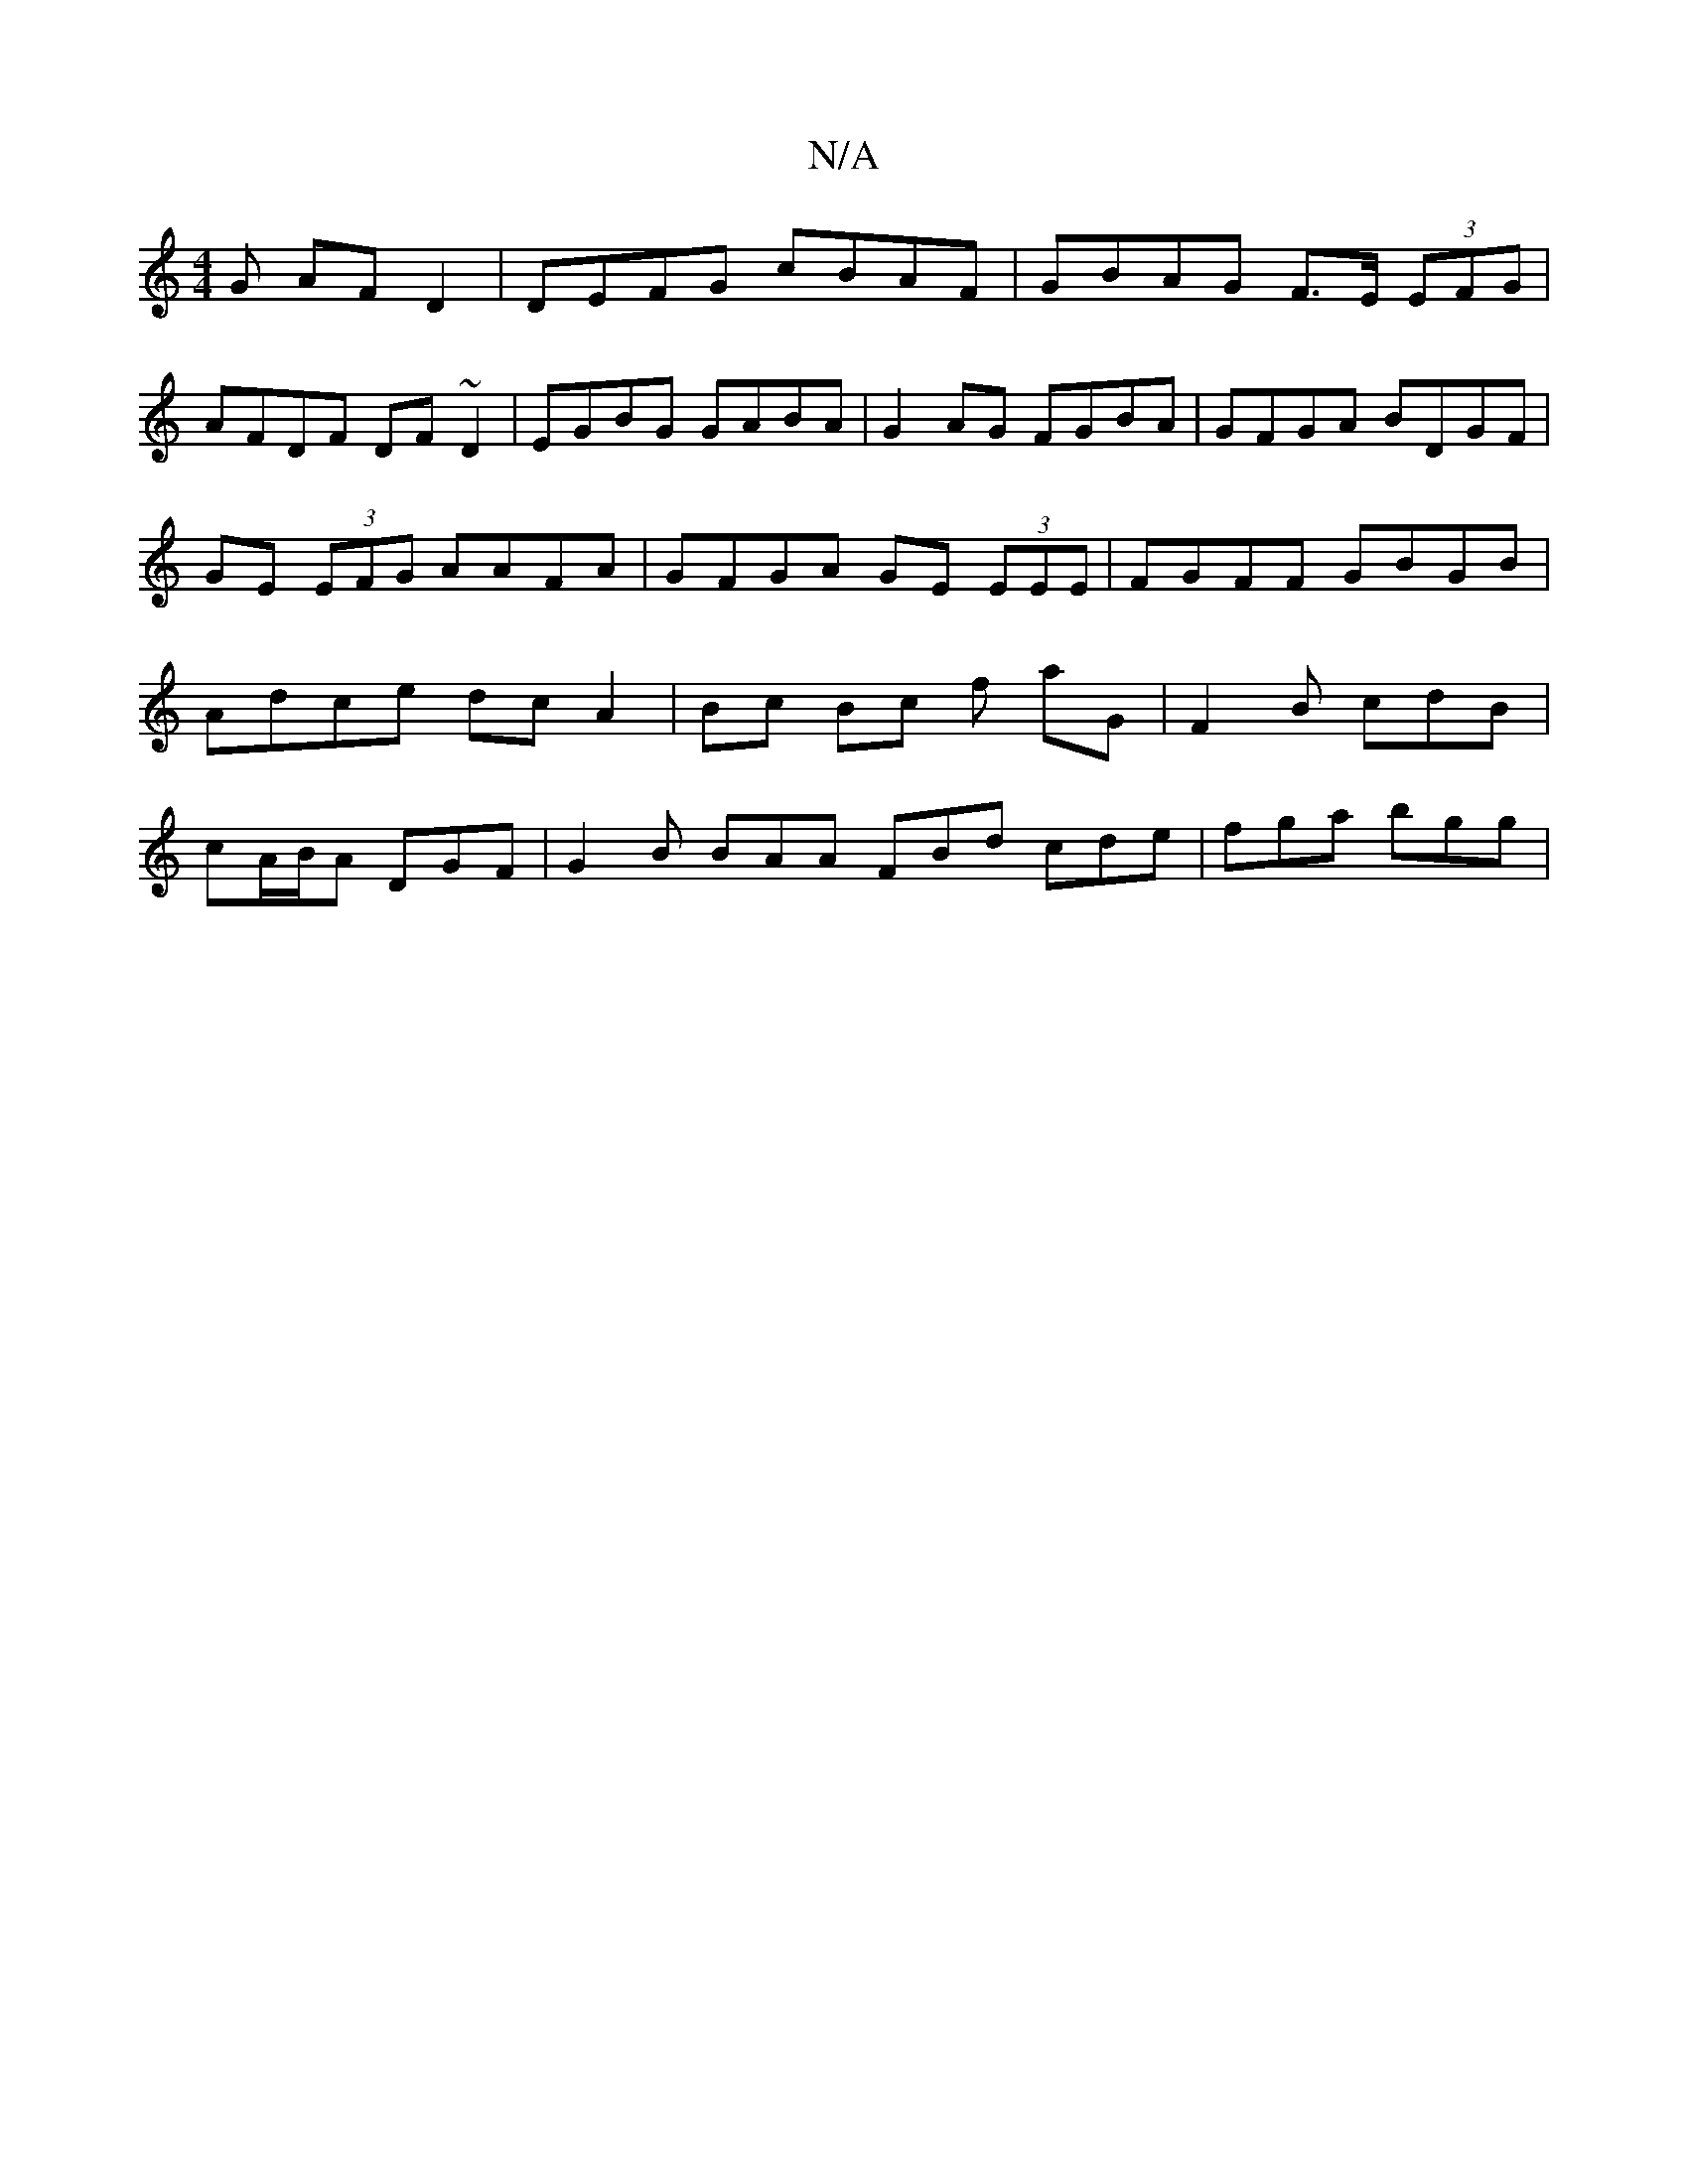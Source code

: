 X:1
T:N/A
M:4/4
R:N/A
K:Cmajor
G AF D2|DEFG cBAF|GBAG F>E (3EFG|
AFDF DF~D2 | EGBG GABA | G2 AG FGBA | GFGA BDGF |
GE (3EFG AAFA | GFGA GE (3EEE | FGFF GBGB | Adce dc A2 | Bc Bc f aG |F2 B cdB |cA/B/A DGF | G2B BAA FBd cde|fga bgg|